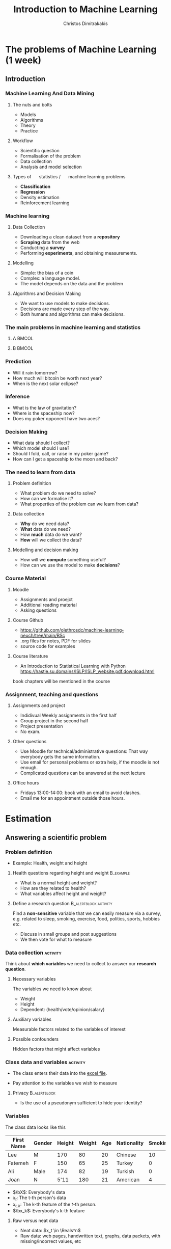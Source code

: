 #+TITLE: Introduction to Machine Learning
#+AUTHOR: Christos Dimitrakakis
#+EMAIL:christos.dimitrakakis@unine.ch
#+LaTeX_HEADER: \include{preamble}
#+LaTeX_CLASS_OPTIONS: [10pt]
#+COLUMNS: %40ITEM %10BEAMER_env(Env) %9BEAMER_envargs(Env Args) %4BEAMER_col(Col) %10BEAMER_extra(Extra)
#+TAGS: activity advanced definition exercise homework project example theory code
#+OPTIONS:   H:3
#+latex_header: \AtBeginSection[]{\begin{frame}<beamer>\tableofcontents[currentsection]\end{frame}}


* The problems of Machine Learning (1 week)
** Introduction
*** Machine Learning And Data Mining
**** \faGear \faWrench The nuts and bolts 
- Models
- Algorithms
- Theory
- Practice
**** \faList Workflow 
- Scientific question
- Formalisation of the problem
- Data collection
- Analysis and model selection
**** Types of \faBarChart \quad statistics / \faMagic \quad machine learning problems  
- *Classification*
- *Regression*
- Density estimation
- Reinforcement learning
*** Machine learning
**** Data Collection
- Downloading a clean dataset from a *repository*
- *Scraping* data from the web
- Conducting a *survey*
- Performing *experiments*, and obtaining measurements.
**** Modelling
- Simple: the bias of a coin
- Complex:  a language model.
- The model depends on the data and the problem
**** Algorithms and Decision Making
- We want to use models to make decisions.
- Decisions are made every step of the way.
- Both humans and algorithms can make decisions.
  
*** The main problems in machine learning and statistics          

**** A                                                             :BMCOL:
:PROPERTIES:
:BEAMER_col: 0.5
:END:
#+ATTR_LATEX: :width 0.8\textwidth
#+ATTR_LATEX: :caption Dark Matter
[[./fig/dark_matter.png]]
#+ATTR_LATEX: :caption Protein Folding
[[./fig/Protein_folding.png]]

**** B                                                             :BMCOL:
:PROPERTIES:
:BEAMER_col: 0.5
:END:
#+ATTR_LATEX: :width \textwidth
#+ATTR_LATEX: :caption Climate Modelling
[[./fig/climate.png]]
#+ATTR_LATEX: :caption Economic Policy
[[./fig/econ.jpg]]

*** Prediction
[[./fig/meteo.png]]
- Will it rain tomorrow?
- How much will bitcoin be worth next year?
- When is the next solar eclipse?

*** Inference
#+ATTR_LATEX: :width 0.7\textwidth
[[./fig/gravity.jpg]]
- What is the law of gravitation?
- Where is the spaceship now?
- Does my poker opponent have two aces?


*** Decision Making
[[./fig/lunar.png]]
- What data should I collect?
- Which model should I use?
- Should I fold, call, or raise in my poker game?
- How can I get a spaceship to the moon and back?
[[./fig/artemis.gif]]


*** The need to learn from data
**** Problem definition
- What problem do we need to solve?
- How can we formalise it?
- What properties of the problem can we learn from data?

**** Data collection
- *Why* do we need data?
- *What* data do we need?
- How *much* data do we want?
- *How* will we collect the data?

**** Modelling and decision making
- How will we *compute* something useful?
- How can we use the model to make *decisions*?

*** Course Material
**** Moodle
- Assignments and proejct
- Additional reading material
- Asking questions
**** Course Github 
- https://github.com/olethrosdc/machine-learning-neuch/tree/main/BSc
- .org files for notes, PDF for slides
- source code for examples
#+ATTR_LATEX: :caption Climate Modelling
[[./fig/github-qr.png]]

**** Course literature
- An Introduction to Statistical Learning with Python
  https://hastie.su.domains/ISLP/ISLP_website.pdf.download.html
book chapters will be mentioned in the course
*** Assignment, teaching and questions
**** Assignments and project
- Indidivual Weekly assignments in the first half
- Group project in the second half
- Project presentation
- No exam.
**** Other questions
- Use Moodle for technical/administrative questions: That way everybody gets the same information.
- Use email for personal problems or extra help, if the moodle is not enough.
- Complicated questions can be answered at the next lecture
**** Office hours
- Fridays 13:00-14:00: book with an email to avoid clashes.
- Email me for an appointment outside those hours.

* Estimation
** Answering a scientific problem
*** Problem definition
- Example: Health, weight and height
****  Health questions regarding height and weight :B_example:
     :PROPERTIES:
     :BEAMER_env: example
     :END:
- What is a normal height and weight?
- How are they related to health?
- What variables affect height and weight?
**** Define a research question                                :B_alertblock:activity:
:PROPERTIES:
:BEAMER_env: alertblock
:END:
Find a *non-sensitive* variable that we can easily measure via a survey, e.g. related to sleep, smoking, exercise, food, politics, sports, hobbies etc.
- Discuss in small groups and post suggestions
- We then vote for what to measure
  
*** Data collection :activity:

Think about *which variables* we need to collect to answer our *research question*.

**** Necessary variables
The variables we need to know about
- Weight
- Height
- Dependent: (health/vote/opinion/salary)
**** Auxiliary variables
Measurable factors related to the variables of interest

**** Possible confounders
Hidden factors that might affect variables

*** Class data and variables                                       :activity:
- The class enters their data into the [[https://docs.google.com/spreadsheets/d/1xRpo1LuMz62Yu57ABxtkvbvCebuew3VUh387ElXNoGU/edit?usp=sharing][excel file]].
#+ATTR_LATEX: :width 0.3\textwidth
  [[./fig/class_data_QR.png]]
- Pay attention to the variables we wish to measure

**** Privacy                                                   :B_alertblock:
:PROPERTIES:
:BEAMER_env: alertblock
:END:
- Is the use of a pseudonym sufficient to hide your identity?

*** Variables
The class data looks like this
|------------+--------+--------+--------+-----+-------------+---------|
| First Name | Gender | Height | Weight | Age | Nationality | Smoking |
|------------+--------+--------+--------+-----+-------------+---------|
| Lee        | M      |    170 |     80 |  20 | Chinese     |      10 |
| Fatemeh    | F      |    150 |     65 |  25 | Turkey      |       0 |
| Ali        | Male   |    174 |     82 |  19 | Turkish     |       0 |
| Joan       | N      |   5'11 |    180 |  21 | American    |       4 |
|------------+--------+--------+--------+-----+-------------+---------|

- $\bX$: Everybody's data
- $x_t$: The t-th person's data
- $x_{t,k}$: The k-th feature of the \(t\)-th person.
- $\bx_k$: Everybody's k-th feature


**** Raw versus neat data
- Neat data: $x_t \in \Reals^n$
- Raw data: web pages, handwritten text, graphs, data packets, with missing/incorrect values, etc
*** Types of learning problems
**** Unsupervised learning (unconditional estimation)
- Predict the \alert{gender} of an unknown individual.
- Predict the \alert{height}.
- Predict the \alert{height and weight}?

**** Supervised learning problems (conditional estimation)
- Classification: Can we predict gender from height/weight?
- Regression: Can we predict weight from height and gender?
- In both cases we predict *output* variables from *input* variables
**** Variables
- *Input* variables: aka features, predictors, independent variables
- *Output* variables: aka response, dependent variables, labels, or targets.
- The input/output dichotomy only exists in *some prediction problems*.

** Pandas and dataframes
*** Python pandas for data wrangling
**** Reading class data
#+BEGIN_SRC python
import pandas as pd
X = pd.read_excel("data/class.xlsx")
X["First Name"]
#+END_SRC

#+RESULTS:
: None

- Array columns correspond to features
- Columns can be accessed through namesx

**** Summarising class data
#+BEGIN_SRC python :exports code
X.hist()
import matplotlib.pyplot as plt
plt.show()
#+END_SRC

#+RESULTS:

*** Pandas and DataFrames
- Data in pandas is stored in a *DataFrame*
- DataFrame is *not the same* as a numpy array.
**** Core libraries
#+BEGIN_SRC python :exports code
import pandas as pd
import numpy as np
#+END_SRC

**** Series: A sequence of values
     :PROPERTIES:
     :BEAMER_opt:   [shrink=15]
     :END:
#+BEGIN_SRC python :exports code
# From numpy array:
s = pd.Series(np.random.randn(3),  index=["a", "b", "c"])
# From dict:
d = {"a": 1, "b": 0, "c": 2}
s = pd.Series(d)
# accessing elemets
s.iloc[2] #element 2
s.iloc[1:2] #elements 1,2
s.array # gets the array object 
s.to_numpy() # gets the underlying numpy array
#+END_SRC

*** DataFrames


**** Constructing from a numpy array
#+BEGIN_SRC python :exports code
data = np.random.uniform(size = [3,2])
df = pd.DataFrame(data, index=["John", "Ali", "Sumi"],
         columns=["X1", "X2"])
#+END_SRC

**** Constructing from a dictionary
#+BEGIN_SRC python :exports code
d = {  "one": pd.Series([1, 2], index=["a", "b"]),
       "two": pd.Series([1, 2, 3], index=["a", "b", "c"])}
df = pd.DataFrame(d)
#+END_SRC



**** Access
#+BEGIN_SRC python :exports code
X["First Name"] # get a column
X.loc[2] # get a row
X.at[2, "First Name"] # row 2, column 'first name'
X.loc[2].at["First Name"] # row 2, element 'first name' of the series
X.iat[2,0] # row 2, column 0
#+END_SRC



** Single variable models
*** Modelling single variables
***** Discrete                                                        :BMCOL:
     :PROPERTIES:
     :BEAMER_col: 0.3
     :END:
#+CAPTION:  $x \in \Naturals$
#+NAME:   fig:barplot
#+ATTR_LATEX: :width 1.6\textwidth
[[./fig/discrete.pdf]]
***** Continuous                                                      :BMCOL:
     :PROPERTIES:
     :BEAMER_col: 0.3
     :END:
#+CAPTION: $x \in \Reals$
#+NAME:   fig:density
#+ATTR_LATEX: :width 1.4\textwidth
[[./fig/density.pdf]]


*** Means using python
**** Calculating the mean of our class data :B_example:
     :PROPERTIES:
     :BEAMER_env: example
     :END:
#+BEGIN_SRC python
X.mean() # gives the mean of all the variables through pandas.core.frame.DataFrame
X["Height"].mean()
np.mean(X["Weight"])
#+END_SRC
- The mean here is *fixed* because we calculate it on the same data.
- If we were to *collect new data* then the answer would be different.

**** Calculating the mean of a random variable :B_example:
     :PROPERTIES:
     :BEAMER_env: example
     :END:
#+BEGIN_SRC python
import numpy as np
X = np.random.gamma(170, 1, size=20)
X.mean()
np.mean(X)
#+END_SRC
- The mean is *random*, so we get a different answer everytime.

*** One variable: expectations and distributions 

**** The expected value :B_definition:
     :PROPERTIES:
     :BEAMER_env: definition
     :END:
#+ATTR_BEAMER: :overlay +-
- $\Omega$: random outcome space
- $P$: distribution of outcomes $\omega \in \Omega$
- Random variable $x : \Omega \to \Reals$, and $\omega \sim P$
- $\E_P[x]$: expectation of $x$ under $P$ (is the same for all $t$)
#+BEAMER: \pause
\[
\E_P[x] 
= \sum_{\omega \in \Omega}  x(\omega) P(\omega) 
\]
#+BEAMER: \pause
**** The sample mean :B_definition:
     :PROPERTIES:
     :BEAMER_env: definition
     :END:
- *i.i.d.* variables $x_1, \ldots, x_t, \ldots, x_T$:  with $x_t = x(\omega_t)$, $\omega_t \sim P$.
#+BEAMER: \pause
- The sample mean of $x_1, \ldots, x_T$ is
\[
\frac{1}{T} \sum_{t=1}^T x_{t}
\]
The sample mean is \(O(1/\sqrt{T})\)-close $\E_P[x_t]$ with high probability.

*** Reminder: expectations of random variables
**** A gambling game :B_exampleblock:
     :PROPERTIES:
     :BEAMER_env: exampleblock
     :END:
What are the expected winnings if you play this game?
- [a] With probability 1%, you win 100 CHF
- [b] With probability 40%, you win 20 CHF.
- [c] Otherwise, you win nothing
**** Solution
#+BEAMER: \pause
- Let $x$ be the amount won, then $x(a) = 100, x(b) = 20, x(c) = 0$.
#+BEAMER: \pause
- We need to calculate
\[
\E_P(x) = \sum_{\omega \in \{a, b, c\}} \!\!\! x(\omega) P(\omega) =
x(a) P(a) + x(b) P(b) + x(c) P(c) 
\]
#+BEAMER: \pause
- $P(c) = 59\%$, as $P(\Omega) = 1$. Substituting,
#+BEAMER: \pause
\[
\E_P(x) = 1 + 8 + 0 = 9.
\]

*** Models
**** Models as summaries
- They summarise what we can see in the data
- The ultimate model of the data *is* the data
**** Models as predictors
- They make predictions about things *beyond* the data
- This requires some assumptions about the *data-generating process*.
**** Example models
- A numerical mean
- A linear classifier
- A linear regressor
- A deep neural network
- A Gaussian process
- A large language model


*** Estimates and decisions
We always need to make decisions based on some *estimates*.

**** Estimate the bias of a coin :activity:
- I give you a coin that, lands with some fixed probability on heads.
- You are allowed to experiment with the coin.
- I will pay you *1 CHF* if you guess the throw correctly
- Otherwise you pay me *x CHF*.
- How much should I ask you to *pay* for the bet to be *fair*?
- What do you need to *know* to determine this?
**** If the coin is fair                                          :B_example:
:PROPERTIES:
:BEAMER_env: example
:END:
- If the coin is fair, then you only have 50% proability of guessing correctly.
- If you bet $x$ CHF, your expected return is $x$



*** The Bernoulli distribution
**** Bernoulli distribution :B_definition:
     :PROPERTIES:
     :BEAMER_env: definition
     :END:
We say that $x \in \{0, 1\}$ has Bernoulli distribution with parameter $\theta$ and write
\[
x \sim \Ber(\theta),
\]
when
\[
\Pr(x) = \begin{cases}
\theta & x = 1\\
1 - \theta & x = 0.
\end{cases}
\]
**** Applications of the Bernoulli distribution :B_example:
     :PROPERTIES:
     :BEAMER_env: example
     :END:
- A biased coin flip.
- Classification errors.
**** Exercise: The expected value                              :B_alertblock:
:PROPERTIES:
:BEAMER_env: alertblock
:END:
If x is Bernoulli with parameter $\theta$, then what is the expected value of
- The variable $f(x) = x$?
- The variable $g(x) = x^2$?


** Two variable models
*** Two-variable models
**** A :B_columns:
     :PROPERTIES:
     :BEAMER_env: columns
     :END:
***** Two Continuous                                                  :BMCOL:
     :PROPERTIES:
     :BEAMER_col: 0.3
     :END:
#+CAPTION: $x \in \Reals^2$
#+NAME:   fig:joint
[[./fig/joint.pdf]]

***** Discrete $\to$ Continuous                                       :BMCOL:
     :PROPERTIES:
     :BEAMER_col: 0.3
     :END:
#+CAPTION:  $x \in \Naturals \to y \in \Reals$
#+NAME: fig:classification
[[./fig/cdensity.pdf]]


**** B :B_columns:
     :PROPERTIES:
     :BEAMER_env: columns
     :END:

***** Continuous $\to$ Continuous                                     :BMCOL:
     :PROPERTIES:
     :BEAMER_col: 0.3
     :END:
#+CAPTION: $x \in \Reals \to y \in  \Reals$ 
#+NAME: fig:regression
[[./fig/regression.pdf]]
***** Continuous $\to$ Discete                                        :BMCOL:
     :PROPERTIES:
     :BEAMER_col: 0.3
     :END:
#+CAPTION: $x \in \Reals \to y \in \Naturals$
#+NAME: fig:classification
[[./fig/classification.pdf]]


*** Predicting $y$ from $x$, discrete case.
Consider two variables, $x, y$. We can either care about
- $\E[y | x]$ the expectation of $y$ for all $x$.
- $\Pr[y | x]$ the distribution of $y$ for all $x$.
**** Probability table for $P(x, y)$ 
|-----------+-------+-------|
| $P(x, y)$ | y = 0 | y = 1 |
|-----------+-------+-------|
| x = 0     |   54% |    6% |
| x = 1     |   16% |   24% |
|-----------+-------+-------|
- How can we graph this?
- What is $P(x)$?
**** Conditional probability table for $P(y | x)$
|---------------+-------+-------|
| $P(y \mid x)$ | y = 0 | y = 1 |
|---------------+-------+-------|
| x = 0         |   90% |   10% |
| x = 1         |   40% |   60% |
|---------------+-------+-------|
- What is $\E[y \mid x]$?
*** Distributions of two variables
In this setting, both $x$ and $y$ have a Bernoulli distribution. If we use a model whereby $x$ is sampled first, and then $y$, then we can define two Bernoulli distributions. The first, for $x$ is unconditional, while the second, for $y$, depends on the value of $x$:
\begin{align*}
x &\sim \Ber(\theta)\\
y \mid x &\sim \Ber(\phi_x).
\end{align*}
In our example, $\phi_0 = 0.1$ and $\phi_1 = 0.6$.

*** Homework
**** Probability table for $P(x, y)$
|-----------+--------+-------+-------|
| $P(x, y)$ | y = -1 | y = 0 | y = 1 |
|-----------+--------+-------+-------|
| x = 0     |    10% |   20% |  10%  |
| x = 1     |    30% |   20% |  10%  |
|-----------+--------+-------+-------|
Given the above table, calculate
- $P(x)$
- The conditional probability table for $P(y | x)$.
- $\E[y | x]$ for all values of $x$.

*** Two variables: conditional expectation
**** The height of different genders
The conditional expected height
\[
\E[h \mid g = 1] = \sum_{\omega \in \Omega} h(\omega) P[\omega \mid g(\omega) = 1]
\]
The empirical conditional expectation
\[
\E[h \mid g = 1] \approx \frac{ \sum_{t : g(\omega_t) = 1} h(\omega_t)}{ |\{t : g(\omega_t) = 1\}|}
\]
**** Python implementation
#+BEAMER: \pause

#+BEGIN_SRC python
  h[g==1] / sum(g==1)
  ## alternative
  import numpy as np
  np.mean(h[g==1])
#+END_SRC


    
* Statistics, validation and model selection
*** Populations, samples, and distributions
**** The world
    :PROPERTIES:
    :BEAMER_col: 0.6
    :END:
#+CAPTION: The world population
#+NAME:   fig:world
[[./fig/population.png]]
**** A sample
    :PROPERTIES:
    :BEAMER_col: 0.4
    :END:
#+CAPTION: A sample
#+NAME:   fig:sample
[[./fig/sample.png]]
*** Statistical assumptions

**** Independent, Identically Distributed data
- $\omega_t \sim P$: individuals $\omega_t \in \Omega$ are drawn from some *distribution* $P$
- $\bx_t \defn \bx(\omega_t)$ are some *features* of the \(t\)-th individual
- Here we are interested in properties of the *unknown* distribution $P$.
**** Representative sample from a fixed population
- Finite population $\Omega = \{\omega_1, \omega_2, \ldots, \omega_N\}$
- A subset $S \subset \Omega$ of size $T < N$ is selected with a *uniform distribution*, i.e. so that
\[
P(S) = T/N, \qquad \forall S \subset \Omega.
\]
- Here we are interested in statistics of the *unknown* population $\Omega$.
- We assume an underlying distribution $P$ for convenience.
- We can tried both cases essentially the same.
*** Learning from data
    
**** Unsupervised learning
- Given data $x_1, \ldots, x_T$.
- Learn about the data-generating process.
- Example: Estimation, compression, text/image generation  
**** Supervised learning
- Given data $(x_1, y_1), \ldots, (x_T, y_T)$
- Learn about the relationship between $x_t$ and $y_t$.
- Example: Classification, Regression
**** Online learning
- Sequence prediction: At each step $t$, predict $x_{t+1}$ from $x_1, \ldots, x_t$.
- Conditional prediction: At each step $t$, predict $y_{t+1}$ from $x_1, y_1 \ldots, x_t, y_t, \alert{x_{t+1}}$
**** Reinforcement learning
 Learn to act in an *unknown* world through interaction and rewards




*** Validating models
**** Training data
- Calculations, optimisation
- Data exploration
**** Validation data
- Fine-tuning
- Model selection
**** Test data
- Performance comparison
**** Simulation
- Interactive performance comparison
- White box testing
**** Real-world testing
- Actual performance measurement

*** Model selection
- Train/Test/Validate
- Cross-validation
- Simulation

* Course summary

** Course Contents

*** Course Contents
**** Models
- k-Nearest Neighbours.
- Linear models and perceptrons.
- Multi-layer perceptrons (aka deep neural networks).
- Bayesian Networks
**** Algorithms
- (Stochastic) Gradient Descent.
- Bayesian inference.
  
**** Reproducibility
- Modelling assumptions
- Interactions and feedback
**** Fairness
- Implicit biases in training data
- Fair decision rules and meritocracy
**** Privacy
- Accidental data disclosure
- Re-identification risk

* Reading for this week
** Reading
*** Reading for this week
ISLP Chapter 1
